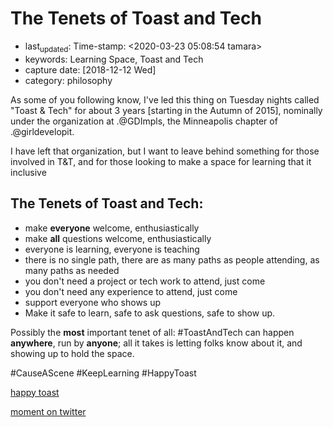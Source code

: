 * The Tenets of Toast and Tech
  :PROPERTIES:
  :CAPTURE_DATE: [2018-12-12 Wed]
  :last_update: Time-stamp: <2020-03-23 05:08:54 tamara>
  :END:

  - last_updated: Time-stamp: <2020-03-23 05:08:54 tamara>
  - keywords: Learning Space, Toast and Tech
  - capture date: [2018-12-12 Wed]
  - category: philosophy

  As some of you following know, I've led this thing on Tuesday nights called "Toast & Tech" for about 3 years [starting in the Autumn of 2015], nominally under the organization at .@GDImpls, the Minneapolis chapter of .@girldevelopit.

  I have left that organization, but I want to leave behind something for those involved in T&T, and for those looking to make a space for learning that it inclusive

** The Tenets of Toast and Tech:

   - make *everyone* welcome, enthusiastically
   - make *all* questions welcome, enthusiastically
   - everyone is learning, everyone is teaching
   - there is no single path, there are as many paths as people attending, as many paths as needed
   - you don't need a project or tech work to attend, just come
   - you don't need any experience to attend, just come
   - support everyone who shows up
   - Make it safe to learn, safe to ask questions, safe to show up.

   Possibly the *most* important tenet of all: #ToastAndTech can happen *anywhere*, run by *anyone*; all it takes is letting folks know about it, and showing up to hold the space.

   #CauseAScene
   #KeepLearning
   #HappyToast

   [[./kawaii-toast.png][happy toast]]

   [[https://twitter.com/i/moments/1073061297200267265][moment on twitter]]


   #+BEGIN_COMMENT
   Local Variables:
   time-stamp-count: 2
   time-stamp-line-limit: 20
   End:
   #+END_COMMENT
